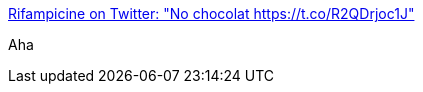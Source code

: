 :jbake-type: post
:jbake-status: published
:jbake-title: Rifampicine on Twitter: "No chocolat https://t.co/R2QDrjoc1J"
:jbake-tags: humour,_mois_oct.,_année_2017
:jbake-date: 2017-10-13
:jbake-depth: ../
:jbake-uri: shaarli/1507875887000.adoc
:jbake-source: https://nicolas-delsaux.hd.free.fr/Shaarli?searchterm=https%3A%2F%2Ftwitter.com%2Frifampicine%2Fstatus%2F918532935866830850&searchtags=humour+_mois_oct.+_ann%C3%A9e_2017
:jbake-style: shaarli

https://twitter.com/rifampicine/status/918532935866830850[Rifampicine on Twitter: "No chocolat https://t.co/R2QDrjoc1J"]

Aha
